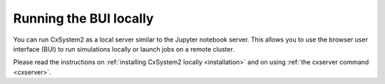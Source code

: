 Running the BUI locally
=======================

You can run CxSystem2 as a local server similar to the Jupyter notebook server.
This allows you to use the browser user interface (BUI) to run simulations locally or
launch jobs on a remote cluster.

Please read the instructions on :ref:`installing CxSystem2 locally <installation>` and on using
:ref:`the cxserver command <cxserver>`.
